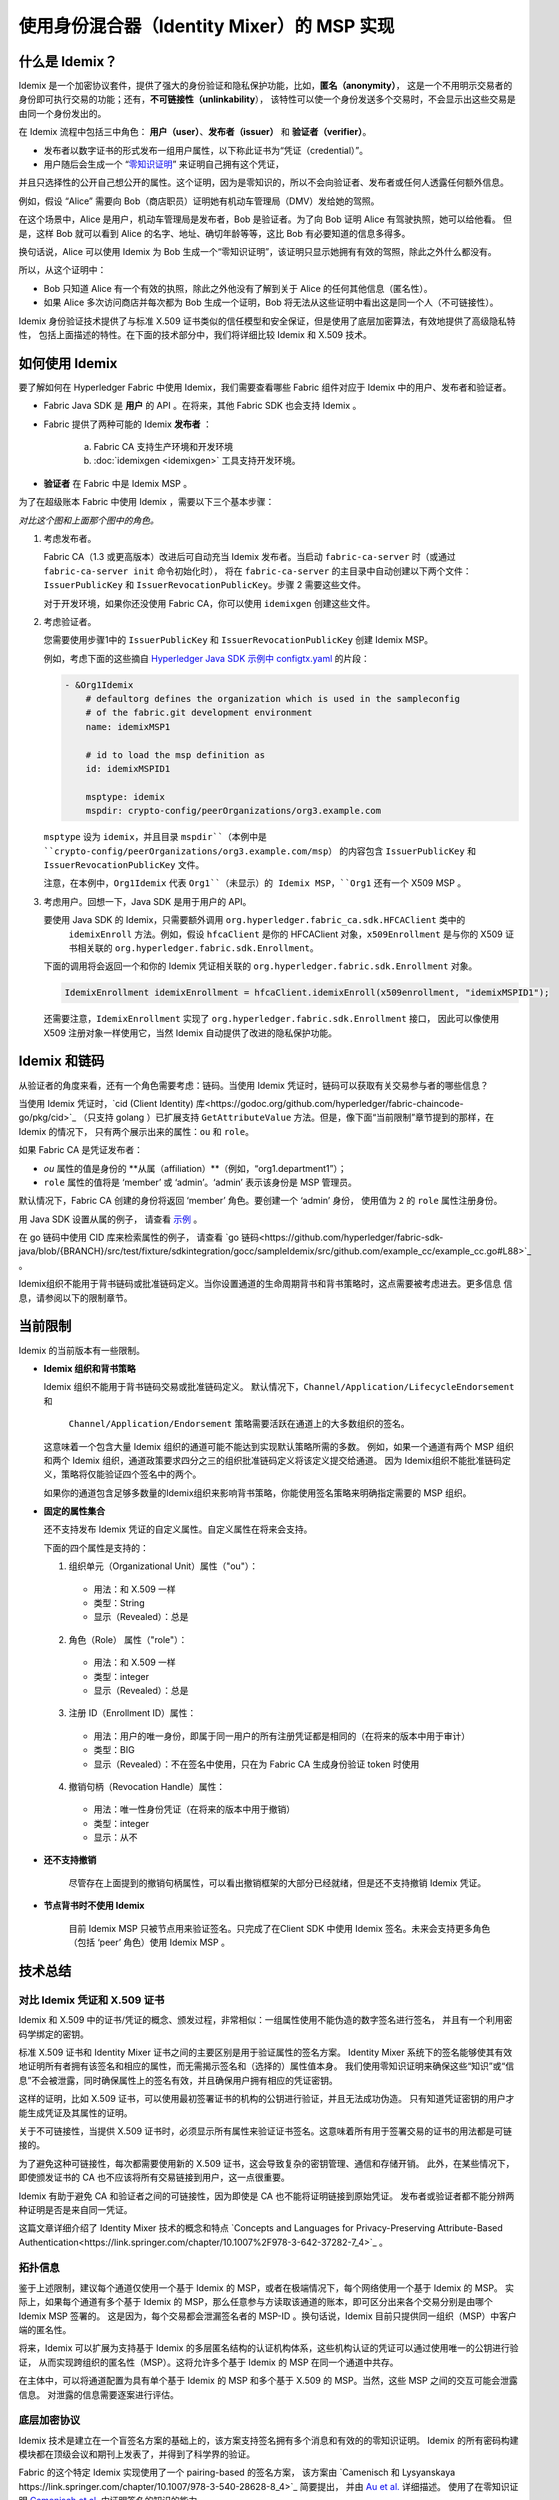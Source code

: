使用身份混合器（Identity Mixer）的 MSP 实现
============================================================================

什么是 Idemix？
---------------

Idemix 是一个加密协议套件，提供了强大的身份验证和隐私保护功能，比如，**匿名（anonymity）**，
这是一个不用明示交易者的身份即可执行交易的功能；还有，**不可链接性（unlinkability**），
该特性可以使一个身份发送多个交易时，不会显示出这些交易是由同一个身份发出的。

在 Idemix 流程中包括三中角色： **用户（user）**、**发布者（issuer）** 和 **验证者（verifier）**。

.. image:: images/idemix-overview.png

* 发布者以数字证书的形式发布一组用户属性，以下称此证书为“凭证（credential）”。
* 用户随后会生成一个 “`零知识证明 <https://en.wikipedia.org/wiki/Zero-"knowledge_proof>`_” 来证明自己拥有这个凭证，
并且只选择性的公开自己想公开的属性。这个证明，因为是零知识的，所以不会向验证者、发布者或任何人透露任何额外信息。

例如，假设 “Alice” 需要向 Bob（商店职员）证明她有机动车管理局（DMV）发给她的驾照。

在这个场景中，Alice 是用户，机动车管理局是发布者，Bob 是验证者。为了向 Bob 证明 Alice 有驾驶执照，她可以给他看。
但是，这样 Bob 就可以看到 Alice 的名字、地址、确切年龄等等，这比 Bob 有必要知道的信息多得多。

换句话说，Alice 可以使用 Idemix 为 Bob 生成一个“零知识证明”，该证明只显示她拥有有效的驾照，除此之外什么都没有。

所以，从这个证明中：

* Bob 只知道 Alice 有一个有效的执照，除此之外他没有了解到关于 Alice 的任何其他信息（匿名性）。
* 如果 Alice 多次访问商店并每次都为 Bob 生成一个证明，Bob 将无法从这些证明中看出这是同一个人（不可链接性）。

Idemix 身份验证技术提供了与标准 X.509 证书类似的信任模型和安全保证，但是使用了底层加密算法，有效地提供了高级隐私特性，
包括上面描述的特性。在下面的技术部分中，我们将详细比较 Idemix 和 X.509 技术。

如何使用 Idemix
-----------------------------

要了解如何在 Hyperledger Fabric 中使用 Idemix，我们需要查看哪些 Fabric 组件对应于 Idemix 中的用户、发布者和验证者。

* Fabric Java SDK 是 **用户** 的 API 。在将来，其他 Fabric SDK 也会支持 Idemix 。

* Fabric 提供了两种可能的 Idemix **发布者** ：

   a) Fabric CA 支持生产环境和开发环境
   b) :doc:`idemixgen <idemixgen>` 工具支持开发环境。

* **验证者** 在 Fabric 中是 Idemix MSP 。

为了在超级账本 Fabric 中使用 Idemix ，需要以下三个基本步骤：

.. image:: images/idemix-three-steps.png

*对比这个图和上面那个图中的角色。*

1. 考虑发布者。

   Fabric CA（1.3 或更高版本）改进后可自动充当 Idemix 发布者。当启动 ``fabric-ca-server`` 时（或通过 ``fabric-ca-server init`` 命令初始化时），
   将在 ``fabric-ca-server`` 的主目录中自动创建以下两个文件：``IssuerPublicKey`` 和 ``IssuerRevocationPublicKey``。步骤 2 需要这些文件。

   对于开发环境，如果你还没使用 Fabric CA，你可以使用 ``idemixgen`` 创建这些文件。

2. 考虑验证者。

   您需要使用步骤1中的 ``IssuerPublicKey`` 和 ``IssuerRevocationPublicKey`` 创建 Idemix MSP。

   例如，考虑下面的这些摘自 `Hyperledger Java SDK 示例中 configtx.yaml <https://github.com/hyperledger/fabric-sdk-java/blob/{BRANCH}/src/test/fixture/sdkintegration/e2e-2Orgs/v1.3/configtx.yaml>`_ 的片段：

   .. code:: bash

      - &Org1Idemix
          # defaultorg defines the organization which is used in the sampleconfig
          # of the fabric.git development environment
          name: idemixMSP1

          # id to load the msp definition as
          id: idemixMSPID1

          msptype: idemix
          mspdir: crypto-config/peerOrganizations/org3.example.com

   ``msptype`` 设为 ``idemix``，并且目录 ``mspdir``（本例中是 ``crypto-config/peerOrganizations/org3.example.com/msp``）
   的内容包含 ``IssuerPublicKey`` 和 ``IssuerRevocationPublicKey`` 文件。

   注意，在本例中，``Org1Idemix`` 代表 ``Org1``（未显示）的 Idemix MSP，``Org1`` 还有一个 X509 MSP 。

3. 考虑用户。回想一下，Java SDK 是用于用户的 API。

   要使用 Java SDK 的 Idemix，只需要额外调用 ``org.hyperledger.fabric_ca.sdk.HFCAClient`` 类中的
    ``idemixEnroll`` 方法。例如，假设 ``hfcaClient`` 是你的 HFCAClient 对象，``x509Enrollment`` 
    是与你的 X509 证书相关联的 ``org.hyperledger.fabric.sdk.Enrollment``。

   下面的调用将会返回一个和你的 Idemix 凭证相关联的 ``org.hyperledger.fabric.sdk.Enrollment`` 对象。

   .. code:: bash

      IdemixEnrollment idemixEnrollment = hfcaClient.idemixEnroll(x509enrollment, "idemixMSPID1");

   还需要注意，``IdemixEnrollment`` 实现了 ``org.hyperledger.fabric.sdk.Enrollment`` 接口，
   因此可以像使用 X509 注册对象一样使用它，当然 Idemix 自动提供了改进的隐私保护功能。

Idemix 和链码
--------------------

从验证者的角度来看，还有一个角色需要考虑：链码。当使用 Idemix 凭证时，链码可以获取有关交易参与者的哪些信息？

当使用 Idemix 凭证时，`cid (Client Identity) 库<https://godoc.org/github.com/hyperledger/fabric-chaincode-go/pkg/cid>`_ 
（只支持 golang ）已扩展支持 ``GetAttributeValue`` 方法。但是，像下面“当前限制”章节提到的那样，在 Idemix 的情况下，
只有两个展示出来的属性：``ou`` 和 ``role``。

如果 Fabric CA 是凭证发布者：

* `ou` 属性的值是身份的 **从属（affiliation）**（例如，“org1.department1”）；
* ``role`` 属性的值将是 ‘member’ 或 ‘admin’。‘admin’ 表示该身份是 MSP 管理员。
默认情况下，Fabric CA 创建的身份将返回 ‘member’ 角色。要创建一个 ‘admin’ 身份，
使用值为 ``2`` 的 ``role`` 属性注册身份。

用 Java SDK 设置从属的例子，
请查看 `示例 <https://github.com/hyperledger/fabric-sdk-java/blob/{BRANCH}/src/test/java/org/hyperledger/fabric/sdkintegration/End2endIdemixIT.java#L121>`_ 。

在 go 链码中使用 CID 库来检索属性的例子，
请查看 `go 链码<https://github.com/hyperledger/fabric-sdk-java/blob/{BRANCH}/src/test/fixture/sdkintegration/gocc/sampleIdemix/src/github.com/example_cc/example_cc.go#L88>`_ 。

Idemix组织不能用于背书链码或批准链码定义。当你设置通道的生命周期背书和背书策略时，这点需要被考虑进去。更多信息
信息，请参阅以下的限制章节。


当前限制
-------------------

Idemix 的当前版本有一些限制。

* **Idemix 组织和背书策略**

  Idemix 组织不能用于背书链码交易或批准链码定义。
  默认情况下，``Channel/Application/LifecycleEndorsement`` 和
   ``Channel/Application/Endorsement`` 策略需要活跃在通道上的大多数组织的签名。
  这意味着一个包含大量 Idemix 组织的通道可能不能达到实现默认策略所需的多数。
  例如，如果一个通道有两个 MSP 组织和两个 Idemix 组织，通道政策要求四分之三的组织批准链码定义将该定义提交给通道。
  因为 Idemix组织不能批准链码定义，策略将仅能验证四个签名中的两个。
  
  如果你的通道包含足够多数量的Idemix组织来影响背书策略，你能使用签名策略来明确指定需要的 MSP 组织。

* **固定的属性集合**

  还不支持发布 Idemix 凭证的自定义属性。自定义属性在将来会支持。

  下面的四个属性是支持的：

  1. 组织单元（Organizational Unit）属性（\"ou\"）：

   - 用法：和 X.509 一样
   - 类型：String
   - 显示（Revealed）：总是

  2. 角色（Role） 属性（\"role\"）：

   - 用法：和 X.509 一样
   - 类型：integer
   - 显示（Revealed）：总是

  3. 注册 ID（Enrollment ID）属性：

   - 用法：用户的唯一身份，即属于同一用户的所有注册凭证都是相同的（在将来的版本中用于审计）
   - 类型：BIG
   - 显示（Revealed）：不在签名中使用，只在为 Fabric CA 生成身份验证 token 时使用

  4. 撤销句柄（Revocation Handle）属性：

   - 用法：唯一性身份凭证（在将来的版本中用于撤销）
   - 类型：integer
   - 显示：从不

* **还不支持撤销**

   尽管存在上面提到的撤销句柄属性，可以看出撤销框架的大部分已经就绪，但是还不支持撤销 Idemix 凭证。

* **节点背书时不使用 Idemix**

   目前 Idemix MSP 只被节点用来验证签名。只完成了在Client SDK 中使用 Idemix 签名。未来会支持更多角色（包括 ‘peer’ 角色）使用 Idemix MSP 。

技术总结
-----------------

对比 Idemix 凭证和 X.509 证书
~~~~~~~~~~~~~~~~~~~~~~~~~~~~~~~~~~~~~~~~~~~~~~~~~~

Idemix 和 X.509 中的证书/凭证的概念、颁发过程，非常相似：一组属性使用不能伪造的数字签名进行签名，
并且有一个利用密码学绑定的密钥。

标准 X.509 证书和 Identity Mixer 证书之间的主要区别是用于验证属性的签名方案。
Identity Mixer 系统下的签名能够使其有效地证明所有者拥有该签名和相应的属性，而无需揭示签名和（选择的）属性值本身。
我们使用零知识证明来确保这些“知识”或“信息”不会被泄露，同时确保属性上的签名有效，并且确保用户拥有相应的凭证密钥。

这样的证明，比如 X.509 证书，可以使用最初签署证书的机构的公钥进行验证，并且无法成功伪造。
只有知道凭证密钥的用户才能生成凭证及其属性的证明。

关于不可链接性，当提供 X.509 证书时，必须显示所有属性来验证证书签名。这意味着所有用于签署交易的证书的用法都是可链接的。

为了避免这种可链接性，每次都需要使用新的 X.509 证书，这会导致复杂的密钥管理、通信和存储开销。
此外，在某些情况下，即使颁发证书的 CA 也不应该将所有交易链接到用户，这一点很重要。

Idemix 有助于避免 CA 和验证者之间的可链接性，因为即使是 CA 也不能将证明链接到原始凭证。
发布者或验证者都不能分辨两种证明是否是来自同一凭证。

这篇文章详细介绍了 Identity Mixer 技术的概念和特点 `Concepts and Languages for Privacy-Preserving Attribute-Based Authentication<https://link.springer.com/chapter/10.1007%2F978-3-642-37282-7_4>`_ 。

拓扑信息
~~~~~~~~~~~~~~~~~~~~

鉴于上述限制，建议每个通道仅使用一个基于 Idemix 的 MSP，或者在极端情况下，每个网络使用一个基于 Idemix 的 MSP。
实际上，如果每个通道有多个基于 Idemix 的 MSP，那么任意参与方读取该通道的账本，即可区分出来各个交易分别是由哪个 Idemix MSP 签署的。
这是因为，每个交易都会泄漏签名者的 MSP-ID 。换句话说，Idemix 目前只提供同一组织（MSP）中客户端的匿名性。

将来，Idemix 可以扩展为支持基于 Idemix 的多层匿名结构的认证机构体系，这些机构认证的凭证可以通过使用唯一的公钥进行验证，
从而实现跨组织的匿名性（MSP）。这将允许多个基于 Idemix 的 MSP 在同一个通道中共存。

在主体中，可以将通道配置为具有单个基于 Idemix 的 MSP 和多个基于 X.509 的 MSP。当然，这些 MSP 之间的交互可能会泄露信息。
对泄露的信息需要逐案进行评估。

底层加密协议
~~~~~~~~~~~~~~~~~~~~~~~~~~~~~~~~~~

Idemix 技术是建立在一个盲签名方案的基础上的，该方案支持签名拥有多个消息和有效的的零知识证明。
Idemix 的所有密码构建模块都在顶级会议和期刊上发表了，并得到了科学界的验证。

Fabric 的这个特定 Idemix 实现使用了一个 pairing-based 的签名方案，
该方案由 `Camenisch 和 Lysyanskaya https://link.springer.com/chapter/10.1007/978-3-540-28628-8_4>`_ 简要提出，
并由 `Au et al. <https://link.springer.com/chapter/10.1007/11832072_8>`_ 详细描述。
使用了在零知识证明 `Camenisch et al. <https://eprint.iacr.org/2016/663.pdf>`_ 中证明签名的知识的能力。

.. Licensed under Creative Commons Attribution 4.0 International License
   https://creativecommons.org/licenses/by/4.0/
